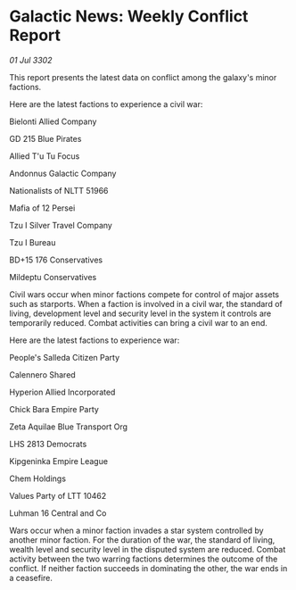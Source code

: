 * Galactic News: Weekly Conflict Report

/01 Jul 3302/

This report presents the latest data on conflict among the galaxy's minor factions. 

Here are the latest factions to experience a civil war: 

Bielonti Allied Company 

GD 215 Blue Pirates 

Allied T'u Tu Focus 

Andonnus Galactic Company 

Nationalists of NLTT 51966 

Mafia of 12 Persei 

Tzu I Silver Travel Company 

Tzu I Bureau 

BD+15 176 Conservatives 

Mildeptu Conservatives 

Civil wars occur when minor factions compete for control of major assets such as starports. When a faction is involved in a civil war, the standard of living, development level and security level in the system it controls are temporarily reduced. Combat activities can bring a civil war to an end. 

Here are the latest factions to experience war: 

People's Salleda Citizen Party 

Calennero Shared 

Hyperion Allied Incorporated 

Chick Bara Empire Party 

Zeta Aquilae Blue Transport Org 

LHS 2813 Democrats 

Kipgeninka Empire League 

Chem Holdings 

Values Party of LTT 10462 

Luhman 16 Central and Co 

Wars occur when a minor faction invades a star system controlled by another minor faction. For the duration of the war, the standard of living, wealth level and security level in the disputed system are reduced. Combat activity between the two warring factions determines the outcome of the conflict. If neither faction succeeds in dominating the other, the war ends in a ceasefire.